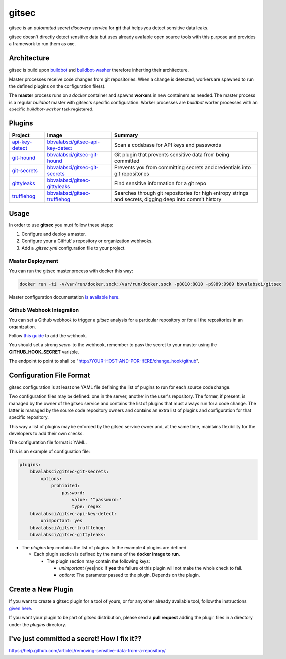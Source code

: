 gitsec
======

gitsec is an *automated secret discovery service* for **git** that helps you
detect sensitive data leaks.

gitsec doesn't directly detect sensitive data but uses already available open
source tools with this purpose and provides a framework to run them as one.

.. image:: https://raw.githubusercontent.com/BBVA/gitsec/develop/docs/_static/logo-small.png
    :target: http://gitsec.readthedocs.org/


Architecture
------------

gitsec is build upon buildbot_ and buildbot-washer_ therefore inheriting their
architecture.

Master processes receive code changes from git repositories.
When a change is detected, workers are spawned to run the defined plugins on
the configuration file(s).

The **master** process runs on a *docker* container and spawns **workers** in
new containers as needed. The master process is a regular *buildbot* master
with gitsec's specific configuration. Worker processes are *buildbot* worker
processes with an specific *buildbot-washer* task registered.


Plugins
-------

=============== =================================== ===========================================
Project         Image                               Summary
=============== =================================== ===========================================
api-key-detect_ `bbvalabsci/gitsec-api-key-detect`_ Scan a codebase for API keys and passwords
git-hound_      `bbvalabsci/gitsec-git-hound`_      Git plugin that prevents sensitive data
                                                    from being committed
git-secrets_    `bbvalabsci/gitsec-git-secrets`_    Prevents you from committing secrets and
                                                    credentials into git repositories
gittyleaks_     `bbvalabsci/gitsec-gittyleaks`_     Find sensitive information for a git repo
trufflehog_     `bbvalabsci/gitsec-trufflehog`_     Searches through git repositories for
                                                    high entropy strings and secrets, digging
                                                    deep into commit history
=============== =================================== ===========================================


Usage
-----

In order to use **gitsec** you must follow these steps:

#. Configure and deploy a master.
#. Configure your a GitHub's repository or organization webhooks.
#. Add a *.gitsec.yml* configuration file to your project.


Master Deployment
~~~~~~~~~~~~~~~~~

You can run the gitsec master process with docker this way:

.. code-block:: bash

   docker run -ti -v/var/run/docker.sock:/var/run/docker.sock -p8010:8010 -p9989:9989 bbvalabsci/gitsec

Master configuration documentation `is available here`_.


Github Webhook Integration
~~~~~~~~~~~~~~~~~~~~~~~~~~

You can set a Github webhook to trigger a *gitsec* analysis for a particular
repository or for all the repositories in an organization.

Follow `this guide`_ to add the webhook.

You should set a strong *secret* to the webhook, remember to pass the secret to
your master using the **GITHUB_HOOK_SECRET** variable.

The endpoint to point to shall be "http://YOUR-HOST-AND-POR-HERE/change_hook/github".



Configuration File Format
-------------------------

gitsec configuration is at least one YAML file defining the list of plugins to
run for each source code change.

Two configuration files may be defined: one in the server, another in the
user's repository. The former, if present, is managed by the owner of the
gitsec service and contains the list of plugins that must always run for a code
change. The latter is managed by the source code repository owners and contains
an extra list of plugins and configuration for that specific repository.

This way a list of plugins may be enforced by the gitsec service owner and, at
the same time, maintains flexibility for the developers to add their own checks.

The configuration file format is YAML.

This is an example of configuration file:


.. code-block:: yaml

    plugins:
        bbvalabsci/gitsec-git-secrets:
            options:
                prohibited:
                    password:
                        value: '^password:'
                        type: regex
        bbvalabsci/gitsec-api-key-detect:
            unimportant: yes
        bbvalabsci/gitsec-trufflehog:
        bbvalabsci/gitsec-gittyleaks:


- The *plugins* key contains the list of plugins. In the example 4 plugins are defined.

  - Each plugin section is defined by the name of the **docker image to run**.

    - The plugin section may contain the following keys:

      - *unimportant* (yes|no): If **yes** the failure of this plugin will not
        make the whole check to fail.

      - *options*: The parameter passed to the plugin. Depends on the
        plugin.


Create a New Plugin
-------------------

If you want to create a gitsec plugin for a tool of yours, or for any other
already available tool, follow the instructions `given here`_.

If you want your plugin to be part of gitsec distribution, please send a **pull
request** adding the plugin files in a directory under the `plugins` directory.


I've just committed a secret! How I fix it??
--------------------------------------------

https://help.github.com/articles/removing-sensitive-data-from-a-repository/


.. _api-key-detect: https://github.com/daylen/api-key-detect
.. _git-hound: https://github.com/ezekg/git-hound
.. _git-secrets: https://github.com/awslabs/git-secrets
.. _gittyleaks: https://hub.docker.com/r/bbvalabsci/gitsec-gittyleaks/
.. _trufflehog: https://github.com/dxa4481/truffleHog
.. _buildbot: https://buildbot.net
.. _buildbot-washer: https://github.com/BBVA/buildbot-washer/
.. _`bbvalabsci/gitsec-api-key-detect`: https://hub.docker.com/r/bbvalabsci/gitsec-api-key-detect/
.. _`bbvalabsci/gitsec-git-hound`: https://hub.docker.com/r/bbvalabsci/gitsec-git-hound/
.. _`bbvalabsci/gitsec-git-secrets`: https://hub.docker.com/r/bbvalabsci/gitsec-git-secrets/
.. _`bbvalabsci/gitsec-gittyleaks`: https://hub.docker.com/r/bbvalabsci/gitsec-gittyleaks/
.. _`bbvalabsci/gitsec-trufflehog`: https://hub.docker.com/r/bbvalabsci/gitsec-trufflehog/
.. _`this guide`: https://developer.github.com/webhooks/creating/#setting-up-a-webhook
.. _`given here`: https://github.com/BBVA/gitsec/tree/develop/plugins
.. _`is available here`: https://github.com/BBVA/gitsec/tree/develop/master
